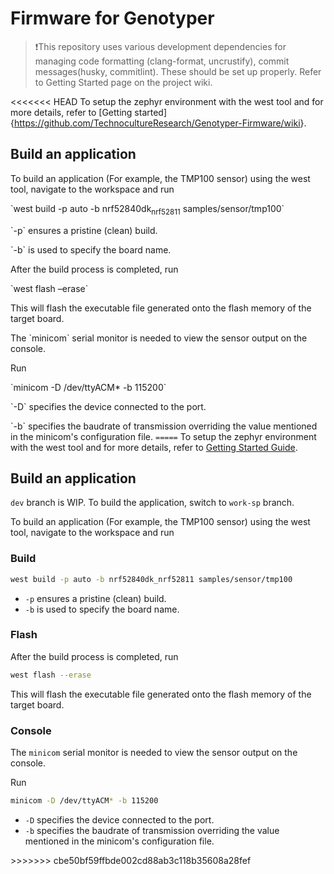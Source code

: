 * Firmware for Genotyper

#+BEGIN_QUOTE
❗This repository uses various development dependencies for managing code formatting (clang-format, uncrustify), commit messages(husky, commitlint). 
These should be set up properly. Refer to Getting Started page on the project wiki. 
#+END_QUOTE

<<<<<<< HEAD
To setup the zephyr environment with the west tool and for more details, refer to [Getting started]{https://github.com/TechnocultureResearch/Genotyper-Firmware/wiki}.

** Build an application

To build an application (For example, the TMP100 sensor) using the west tool, navigate to the workspace and run

`west build -p auto -b nrf52840dk_nrf52811 samples/sensor/tmp100`

`-p` ensures a pristine (clean) build.

`-b` is used to specify the board name.

After the build process is completed, run

`west flash --erase`

This will flash the executable file generated onto the flash memory of the target board.

The `minicom` serial monitor is needed to view the sensor output on the console.

Run 

`minicom -D /dev/ttyACM* -b 115200` 

`-D` specifies the device connected to the port.

`-b` specifies the baudrate of transmission overriding the value mentioned in the minicom's configuration file.
=======
To setup the zephyr environment with the west tool and for more details, refer to [[https://github.com/TechnocultureResearch/Genotyper-Firmware/wiki/Getting-started][Getting Started Guide]].

** Build an application

=dev= branch is WIP. To build the application, switch to =work-sp= branch.

To build an application (For example, the TMP100 sensor) using the west tool, navigate to the workspace and run

*** Build

#+BEGIN_SRC bash
west build -p auto -b nrf52840dk_nrf52811 samples/sensor/tmp100
#+END_SRC

- =-p= ensures a pristine (clean) build.
- =-b= is used to specify the board name.
 
*** Flash
After the build process is completed, run

#+BEGIN_SRC bash
west flash --erase
#+END_SRC

This will flash the executable file generated onto the flash memory of the target board.

*** Console
The =minicom= serial monitor is needed to view the sensor output on the console.

Run

#+BEGIN_SRC bash
minicom -D /dev/ttyACM* -b 115200
#+END_SRC

- =-D= specifies the device connected to the port.
- =-b= specifies the baudrate of transmission overriding the value mentioned in the minicom's configuration file.
>>>>>>> cbe50bf59ffbde002cd88ab3c118b35608a28fef
